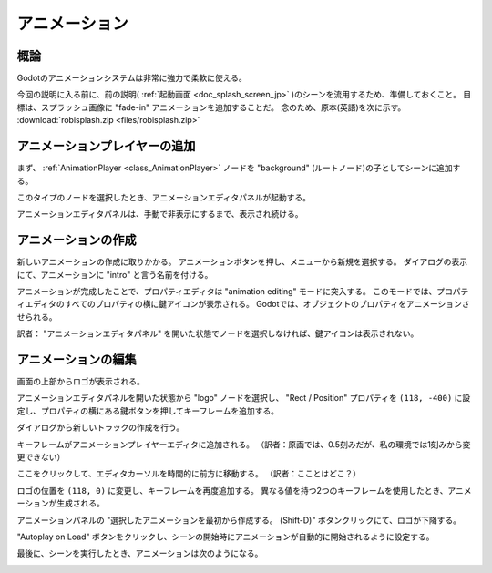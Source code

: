 .. _doc_animations_jp:
































アニメーション
============================

.. 英語の原文：アニメーション
   Animations
   ==========

































概論
------------

Godotのアニメーションシステムは非常に強力で柔軟に使える。

今回の説明に入る前に、前の説明( :ref:`起動画面 <doc_splash_screen_jp>` )のシーンを流用するため、準備しておくこと。
目標は、スプラッシュ画像に "fade-in" アニメーションを追加することだ。
念のため、原本(英語)を次に示す。
:download:`robisplash.zip <files/robisplash.zip>`


.. 英語の原文：概論
   Introduction
   ------------

   Godot's animation system is extremely powerful and flexible.

   To begin, let's use the scene from the previous tutorial (:ref:`doc_splash_screen`).
   The goal is to add a "fade-in" animation to the splash image. Here's a copy
   just in case: :download:`robisplash.zip <files/robisplash.zip>`.





























アニメーションプレイヤーの追加
------------------------------------------------------------

まず、 :ref:`AnimationPlayer <class_AnimationPlayer>` ノードを "background" (ルートノード)の子としてシーンに追加する。

.. image:: img_jp/robisplash_anim_inspector_jp.jpg

このタイプのノードを選択したとき、アニメーションエディタパネルが起動する。

.. image:: img_jp/robisplash_anim_editor_jp.jpg

アニメーションエディタパネルは、手動で非表示にするまで、表示され続ける。

.. todo::

   リンクの確認。

.. 英語の原文：アニメーションプレイヤーの追加
   Add an animation player
   -----------------------

   First of all, add an :ref:`AnimationPlayer <class_AnimationPlayer>`
   node to the scene as a child of "background" (the root node):

   .. image:: img/robisplash_anim_inspector.png

   When a node of this type is selected, the animation editor panel will
   appear:

   .. image:: img/robisplash_anim_editor.png

   The animation editor panel stays visible until manually hidden.





















アニメーションの作成
----------------------------------------

新しいアニメーションの作成に取りかかる。
アニメーションボタンを押し、メニューから新規を選択する。
ダイアログの表示にて、アニメーションに "intro" と言う名前を付ける。

.. image:: img_jp/robisplash_anim_button_new_jp.jpg


アニメーションが完成したことで、プロパティエディタは "animation editing" モードに突入する。
このモードでは、プロパティエディタのすべてのプロパティの横に鍵アイコンが表示される。
Godotでは、オブジェクトのプロパティをアニメーションさせられる。

.. image:: img_jp/robisplash_anim_property_keys_jp.jpg

訳者： "アニメーションエディタパネル" を開いた状態でノードを選択しなければ、鍵アイコンは表示されない。


.. 英語の原文：アニメーションの作成
   Creating the animation
   ----------------------

   It's time to create a new animation! Press the Animation button then select
   new from the menu. Name the animation "intro" when the dialog appears.

   .. image:: img/robisplash_anim_button.png

   .. image:: img/robisplash_anim_new.png

   Now that we have an animation, the property editor enters
   "animation editing" mode. In this mode, a key icon appears next to
   every property of the property editor. In Godot, any property of an object
   can be animated:

   .. image:: img/robisplash_anim_property_keys.png



















アニメーションの編集
----------------------------------------

画面の上部からロゴが表示される。

アニメーションエディタパネルを開いた状態から "logo" ノードを選択し、 "Rect / Position" プロパティを ``(118, -400)`` に設定し、プロパティの横にある鍵ボタンを押してキーフレームを追加する。

.. image:: img_jp/robisplash_anim_logo_inspector_key_jp.jpg

ダイアログから新しいトラックの作成を行う。

キーフレームがアニメーションプレイヤーエディタに追加される。
（訳者：原画では、0.5刻みだが、私の環境では1刻みから変更できない）

.. image:: img_jp/robisplash_anim_editor_keyframe_jp.jpg

ここをクリックして、エディタカーソルを時間的に前方に移動する。
（訳者：こことはどこ？）

.. image:: img/robisplash_anim_editor_track_cursor.png

ロゴの位置を ``(118, 0)`` に変更し、キーフレームを再度追加する。
異なる値を持つ2つのキーフレームを使用したとき、アニメーションが生成される。

.. image:: img_jp/robisplash_anim_editor_keyframe_2_jp.jpg

アニメーションパネルの "選択したアニメーションを最初から作成する。 (Shift-D)" ボタンクリックにて、ロゴが下降する。

.. image:: img_jp/robisplash_anim_editor_play_start_jp.jpg

"Autoplay on Load" ボタンをクリックし、シーンの開始時にアニメーションが自動的に開始されるように設定する。

.. image:: img_jp/robisplash_anim_editor_autoplay_jp.jpg

最後に、シーンを実行したとき、アニメーションは次のようになる。

.. image:: img/out.gif


.. 英語の原文：アニメーションの編集
   Editing the animation
   ---------------------

   The logo will appear from the top of the screen.

   With the animation editor panel open, select the "logo" node and set the
   "Rect / Position" property to ``(118, -400)`` and press the key button next
   to the property to add a keyframe:

   .. image:: img/robisplash_anim_logo_inspector_key.png

   When the dialog appears, confirm that you are creating a new track.

   The keyframe will be added in the animation player editor:

   .. image:: img/robisplash_anim_editor_keyframe.png

   Move the editor cursor forward in time by clicking here:

   .. image:: img/robisplash_anim_editor_track_cursor.png

   Change the logo position to ``(118, 0)`` and add a keyframe again. With two
   keyframes with different values, the animation happens.

   .. image:: img/robisplash_anim_editor_keyframe_2.png

   Pressing "Play selected animation from start. (Shift-D)" on the animation panel
   will make the logo descend.

   .. image:: img/robisplash_anim_editor_play_start.png

   Click the "Autoplay on Load" button to set the animation to start automatically
   when the scene starts.

   .. image:: img/robisplash_anim_editor_autoplay.png

   And finally, when running the scene, the animation should look like
   this:

   .. image:: img/out.gif

.. vim:set ts=3 sw=3 tw=0 fenc=utf-8:

